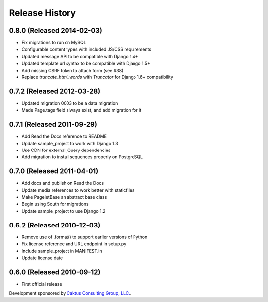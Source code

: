Release History
====================================

0.8.0 (Released 2014-02-03)
------------------------------------

* Fix migrations to run on MySQL
* Configurable content types with included JS/CSS requirements
* Updated message API to be compatible with Django 1.4+
* Updated template url syntax to be compatible with Django 1.5+
* Add missing CSRF token to attach form (see #38)
* Replace `truncate_html_words` with `Truncator` for Django 1.6+ compatibility


0.7.2 (Released 2012-03-28)
------------------------------------

* Updated migration 0003 to be a data migration
* Made Page.tags field always exist, and add migration for it


0.7.1  (Released 2011-09-29)
------------------------------------

* Add Read the Docs reference to README
* Update sample_project to work with Django 1.3
* Use CDN for external jQuery dependencies
* Add migration to install sequences properly on PostgreSQL


0.7.0 (Released 2011-04-01)
------------------------------------

* Add docs and publish on Read the Docs
* Update media references to work better with staticfiles
* Make PageletBase an abstract base class
* Begin using South for migrations
* Update sample_project to use Django 1.2


0.6.2 (Released 2010-12-03)
------------------------------------

* Remove use of .format() to support earlier versions of Python
* Fix license reference and URL endpoint in setup.py
* Include sample_project in MANIFEST.in
* Update license date


0.6.0 (Released 2010-09-12)
------------------------------------

* First official release

Development sponsored by `Caktus Consulting Group, LLC.
<http://www.caktusgroup.com/services>`_.
